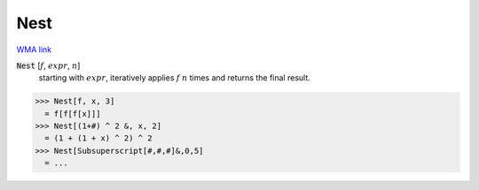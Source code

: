 Nest
====

`WMA link <https://reference.wolfram.com/language/ref/Nest.html>`_


:code:`Nest` [:math:`f`, :math:`expr`, :math:`n`]
    starting with :math:`expr`, iteratively applies :math:`f` :math:`n` times and returns the final result.





>>> Nest[f, x, 3]
  = f[f[f[x]]]
>>> Nest[(1+#) ^ 2 &, x, 2]
  = (1 + (1 + x) ^ 2) ^ 2
>>> Nest[Subsuperscript[#,#,#]&,0,5]
  = ...
